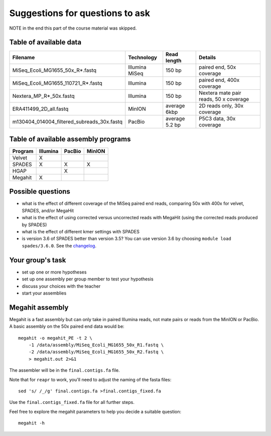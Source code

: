 Suggestions for questions to ask
================================

NOTE in the end this part of the course material was skipped.

Table of available data
~~~~~~~~~~~~~~~~~~~~~~~

+--------------------------------------------------+------------------+------------------+------------------------------------------+
| Filename                                         | Technology       | Read length      | Details                                  |
+==================================================+==================+==================+==========================================+
| MiSeq\_Ecoli\_MG1655\_50x\_R\*.fastq             | Illumina MiSeq   | 150 bp           | paired end, 50x coverage                 |
+--------------------------------------------------+------------------+------------------+------------------------------------------+
| MiSeq\_Ecoli\_MG1655\_110721\_R\*.fastq          | Illumina         | 150 bp           | paired end, 400x coverage                |
+--------------------------------------------------+------------------+------------------+------------------------------------------+
| Nextera\_MP\_R\*\_50x.fastq                      | Illumina         | 150 bp           | Nextera mate pair reads, 50 x coverage   |
+--------------------------------------------------+------------------+------------------+------------------------------------------+
| ERA411499\_2D\_all.fastq                         | MinION           | average 6kbp     | 2D reads only, 30x coverage              |
+--------------------------------------------------+------------------+------------------+------------------------------------------+
| m130404\_014004\_filtered\_subreads\_30x.fastq   | PacBio           | average 5.2 bp   | P5C3 data, 30x coverage                  |
+--------------------------------------------------+------------------+------------------+------------------------------------------+

Table of available assembly programs
~~~~~~~~~~~~~~~~~~~~~~~~~~~~~~~~~~~~

+-----------+------------+----------+----------+
| Program   | Illumina   | PacBio   | MinION   |
+===========+============+==========+==========+
| Velvet    | X          |          |          |
+-----------+------------+----------+----------+
| SPADES    | X          | X        | X        |
+-----------+------------+----------+----------+
| HGAP      |            | X        |          |
+-----------+------------+----------+----------+
| Megahit   | X          |          |          |
+-----------+------------+----------+----------+

Possible questions
~~~~~~~~~~~~~~~~~~

-  what is the effect of different coverage of the MiSeq paired end
   reads, comparing 50x with 400x for velvet, SPADES, and/or MegaHit
-  what is the effect of using corrected versus uncorrected reads with
   MegaHit (using the corrected reads produced by SPADES)
-  what is the effect of different kmer settings with SPADES
-  is version 3.6 of SPADES better than version 3.5? You can use version
   3.6 by choosing ``module load spades/3.6.0``. See the
   `changelog <http://spades.bioinf.spbau.ru/changelog.html>`__.

Your group's task
~~~~~~~~~~~~~~~~~

-  set up one or more hypotheses
-  set up one assembly per group member to test your hypothesis
-  discuss your choices with the teacher
-  start your assemblies

Megahit assembly
~~~~~~~~~~~~~~~~

Megahit is a fast assembly but can only take in paired Illumina reads,
not mate pairs or reads from the MinION or PacBio. A basic assembly on
the 50x paired end data would be:

::

    megahit -o megahit_PE -t 2 \
        -1 /data/assembly/MiSeq_Ecoli_MG1655_50x_R1.fastq \
        -2 /data/assembly/MiSeq_Ecoli_MG1655_50x_R2.fastq \
        > megahit.out 2>&1

The assembler will be in the ``final.contigs.fa`` file.

Note that for ``reapr`` to work, you'll need to adjust the naming of the
fasta files:

::

    sed 's/ /_/g' final.contigs.fa >final.contigs_fixed.fa

Use the ``final.contigs_fixed.fa`` file for all further steps.

Feel free to explore the megahit parameters to help you decide a
suitable question:

::

    megahit -h
